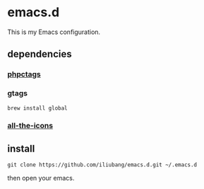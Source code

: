 * emacs.d

[[https://github.com/iliubang/emacs.d/blob/master/LICENSE][https://img.shields.io/badge/License-MIT-yellow.svg]]
[[https://github.com/iliubang/emacs.d/releases][https://img.shields.io/github/release/iliubang/emacs.d.svg]]

This is my Emacs configuration.

[[screenshot][./screenshot/1.png]]

** dependencies
*** [[https://github.com/xcwen/phpctags][phpctags]]

*** gtags

#+BEGIN_SRC shell
  brew install global
#+END_SRC

*** [[https://github.com/domtronn/all-the-icons.el][all-the-icons]]

** install

#+BEGIN_SRC shell
git clone https://github.com/iliubang/emacs.d.git ~/.emacs.d
#+END_SRC

then open your emacs.

